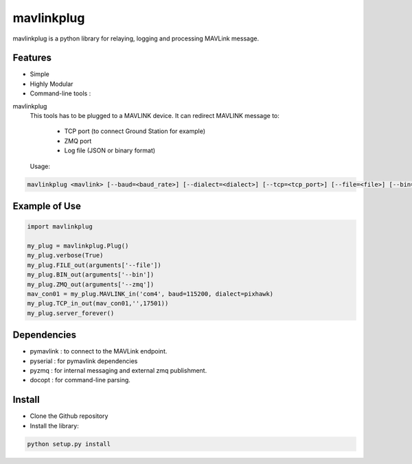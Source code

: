 ============
mavlinkplug
============

mavlinkplug is a python library for relaying, logging and processing MAVLink message.

Features
--------

* Simple
* Highly Modular
* Command-line tools :

mavlinkplug
 This tools has to be plugged to a MAVLINK device.
 It can redirect MAVLINK message to:
     - TCP port (to connect Ground Station for example)
     - ZMQ port
     - Log file (JSON or binary format)
     
 
 Usage:
.. code-block:: bash
 
 mavlinkplug <mavlink> [--baud=<baud_rate>] [--dialect=<dialect>] [--tcp=<tcp_port>] [--file=<file>] [--bin=<file>] [--zmq=<zmq_port>] [--verbose]

Example of Use
--------------
.. code-block:: python

 import mavlinkplug
 
 my_plug = mavlinkplug.Plug()
 my_plug.verbose(True)
 my_plug.FILE_out(arguments['--file'])
 my_plug.BIN_out(arguments['--bin'])
 my_plug.ZMQ_out(arguments['--zmq'])
 mav_con01 = my_plug.MAVLINK_in('com4', baud=115200, dialect=pixhawk)
 my_plug.TCP_in_out(mav_con01,'',17501))
 my_plug.server_forever()

Dependencies
------------

* pymavlink   : to connect to the MAVLink endpoint.
* pyserial    : for pymavlink dependencies
* pyzmq       : for internal messaging and external zmq publishment.
* docopt      : for command-line parsing.

Install
-------

* Clone the Github repository
* Install the library:
.. code-block:: bash

 python setup.py install
